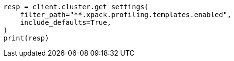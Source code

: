 // This file is autogenerated, DO NOT EDIT
// snapshot-restore/restore-snapshot.asciidoc:368

[source, python]
----
resp = client.cluster.get_settings(
    filter_path="**.xpack.profiling.templates.enabled",
    include_defaults=True,
)
print(resp)
----
